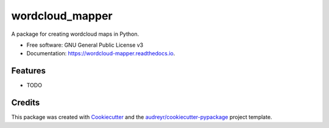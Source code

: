 ================
wordcloud_mapper
================


.. image:: https://img.shields.io/pypi/v/wordcloud_mapper.svg
        :target: https://pypi.python.org/pypi/wordcloud_mapper

.. image:: https://img.shields.io/travis/GabZech/wordcloud_mapper.svg
        :target: https://travis-ci.com/GabZech/wordcloud_mapper

.. image:: https://readthedocs.org/projects/wordcloud-mapper/badge/?version=latest
        :target: https://wordcloud-mapper.readthedocs.io/en/latest/?version=latest
        :alt: Documentation Status




A package for creating wordcloud maps in Python.


* Free software: GNU General Public License v3
* Documentation: https://wordcloud-mapper.readthedocs.io.


Features
--------

* TODO

Credits
-------

This package was created with Cookiecutter_ and the `audreyr/cookiecutter-pypackage`_ project template.

.. _Cookiecutter: https://github.com/audreyr/cookiecutter
.. _`audreyr/cookiecutter-pypackage`: https://github.com/audreyr/cookiecutter-pypackage
